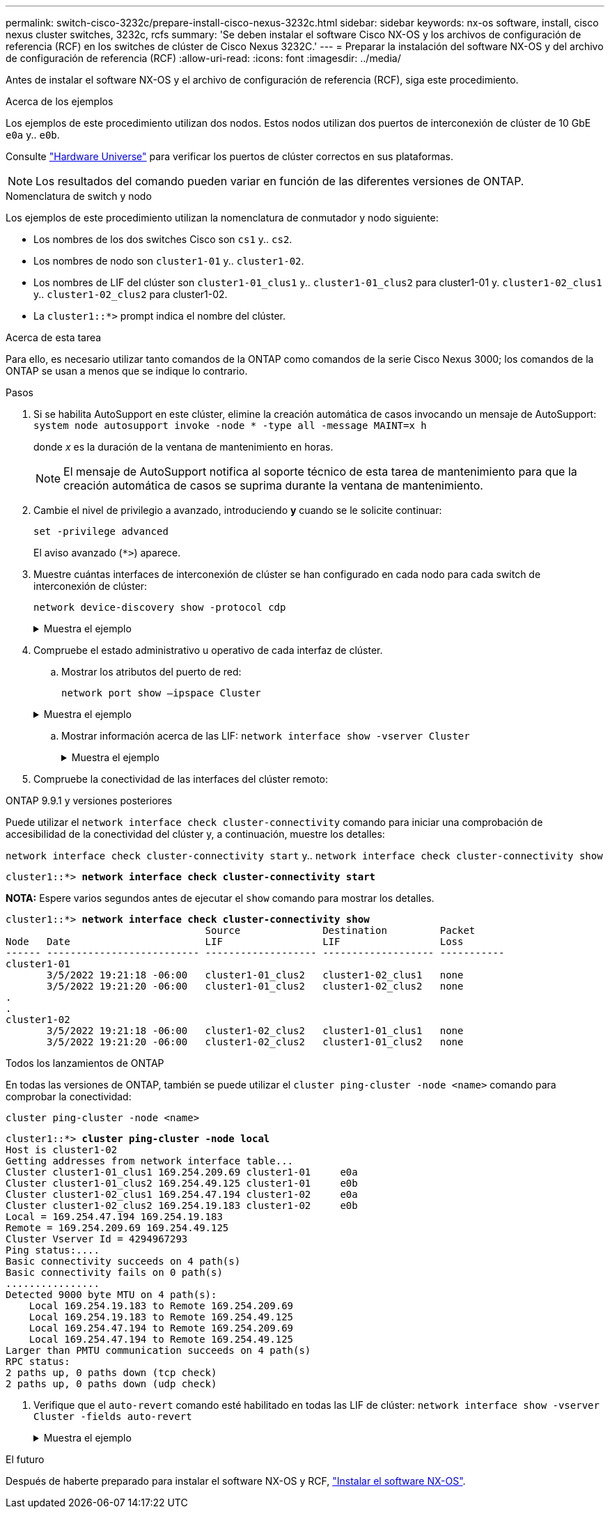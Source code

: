 ---
permalink: switch-cisco-3232c/prepare-install-cisco-nexus-3232c.html 
sidebar: sidebar 
keywords: nx-os software, install, cisco nexus cluster switches, 3232c, rcfs 
summary: 'Se deben instalar el software Cisco NX-OS y los archivos de configuración de referencia (RCF) en los switches de clúster de Cisco Nexus 3232C.' 
---
= Preparar la instalación del software NX-OS y del archivo de configuración de referencia (RCF)
:allow-uri-read: 
:icons: font
:imagesdir: ../media/


[role="lead"]
Antes de instalar el software NX-OS y el archivo de configuración de referencia (RCF), siga este procedimiento.

.Acerca de los ejemplos
Los ejemplos de este procedimiento utilizan dos nodos. Estos nodos utilizan dos puertos de interconexión de clúster de 10 GbE `e0a` y.. `e0b`.

Consulte link:https://hwu.netapp.com/SWITCH/INDEX["Hardware Universe"^] para verificar los puertos de clúster correctos en sus plataformas.

[NOTE]
====
Los resultados del comando pueden variar en función de las diferentes versiones de ONTAP.

====
.Nomenclatura de switch y nodo
Los ejemplos de este procedimiento utilizan la nomenclatura de conmutador y nodo siguiente:

* Los nombres de los dos switches Cisco son `cs1` y.. `cs2`.
* Los nombres de nodo son `cluster1-01` y.. `cluster1-02`.
* Los nombres de LIF del clúster son `cluster1-01_clus1` y.. `cluster1-01_clus2` para cluster1-01 y. `cluster1-02_clus1` y.. `cluster1-02_clus2` para cluster1-02.
* La `cluster1::*>` prompt indica el nombre del clúster.


.Acerca de esta tarea
Para ello, es necesario utilizar tanto comandos de la ONTAP como comandos de la serie Cisco Nexus 3000; los comandos de la ONTAP se usan a menos que se indique lo contrario.

.Pasos
. Si se habilita AutoSupport en este clúster, elimine la creación automática de casos invocando un mensaje de AutoSupport:
`system node autosupport invoke -node * -type all -message MAINT=x h`
+
donde _x_ es la duración de la ventana de mantenimiento en horas.

+
[NOTE]
====
El mensaje de AutoSupport notifica al soporte técnico de esta tarea de mantenimiento para que la creación automática de casos se suprima durante la ventana de mantenimiento.

====
. Cambie el nivel de privilegio a avanzado, introduciendo *y* cuando se le solicite continuar:
+
`set -privilege advanced`

+
El aviso avanzado (`*>`) aparece.

. Muestre cuántas interfaces de interconexión de clúster se han configurado en cada nodo para cada switch de interconexión de clúster:
+
`network device-discovery show -protocol cdp`

+
.Muestra el ejemplo
[%collapsible]
====
[listing, subs="+quotes"]
----
cluster1::*> *network device-discovery show -protocol cdp*

Node/       Local  Discovered
Protocol    Port   Device (LLDP: ChassisID)  Interface         Platform
----------- ------ ------------------------- ----------------- --------
cluster1-02/cdp
            e0a    cs1                       Eth1/2            N3K-C3232C
            e0b    cs2                       Eth1/2            N3K-C3232C
cluster1-01/cdp
            e0a    cs1                       Eth1/1            N3K-C3232C
            e0b    cs2                       Eth1/1            N3K-C3232C

4 entries were displayed.
----
====
. Compruebe el estado administrativo u operativo de cada interfaz de clúster.
+
.. Mostrar los atributos del puerto de red:
+
`network port show –ipspace Cluster`

+
.Muestra el ejemplo
[%collapsible]
====
[listing, subs="+quotes"]
----
cluster1::*> *network port show -ipspace Cluster*

Node: cluster1-02
                                                  Speed(Mbps) Health
Port      IPspace      Broadcast Domain Link MTU  Admin/Oper  Status
--------- ------------ ---------------- ---- ---- ----------- ------
e0a       Cluster      Cluster          up   9000  auto/10000 healthy
e0b       Cluster      Cluster          up   9000  auto/10000 healthy

Node: cluster1-01
                                                  Speed(Mbps) Health
Port      IPspace      Broadcast Domain Link MTU  Admin/Oper  Status
--------- ------------ ---------------- ---- ---- ----------- ------
e0a       Cluster      Cluster          up   9000  auto/10000 healthy
e0b       Cluster      Cluster          up   9000  auto/10000 healthy

4 entries were displayed.
----
====
.. Mostrar información acerca de las LIF:
`network interface show -vserver Cluster`
+
.Muestra el ejemplo
[%collapsible]
====
[listing, subs="+quotes"]
----
cluster1::*> *network interface show -vserver Cluster*

            Logical            Status     Network            Current       Current Is
Vserver     Interface          Admin/Oper Address/Mask       Node          Port    Home
----------- ------------------ ---------- ------------------ ------------- ------- ----
Cluster
            cluster1-01_clus1  up/up      169.254.209.69/16  cluster1-01   e0a     true
            cluster1-01_clus2  up/up      169.254.49.125/16  cluster1-01   e0b     true
            cluster1-02_clus1  up/up      169.254.47.194/16  cluster1-02   e0a     true
            cluster1-02_clus2  up/up      169.254.19.183/16  cluster1-02   e0b     true

4 entries were displayed.
----
====


. Compruebe la conectividad de las interfaces del clúster remoto:


[role="tabbed-block"]
====
.ONTAP 9.9.1 y versiones posteriores
--
Puede utilizar el `network interface check cluster-connectivity` comando para iniciar una comprobación de accesibilidad de la conectividad del clúster y, a continuación, muestre los detalles:

`network interface check cluster-connectivity start` y.. `network interface check cluster-connectivity show`

[listing, subs="+quotes"]
----
cluster1::*> *network interface check cluster-connectivity start*
----
*NOTA:* Espere varios segundos antes de ejecutar el `show` comando para mostrar los detalles.

[listing, subs="+quotes"]
----
cluster1::*> *network interface check cluster-connectivity show*
                                  Source              Destination         Packet
Node   Date                       LIF                 LIF                 Loss
------ -------------------------- ------------------- ------------------- -----------
cluster1-01
       3/5/2022 19:21:18 -06:00   cluster1-01_clus2   cluster1-02_clus1   none
       3/5/2022 19:21:20 -06:00   cluster1-01_clus2   cluster1-02_clus2   none
.
.
cluster1-02
       3/5/2022 19:21:18 -06:00   cluster1-02_clus2   cluster1-01_clus1   none
       3/5/2022 19:21:20 -06:00   cluster1-02_clus2   cluster1-01_clus2   none
----
--
.Todos los lanzamientos de ONTAP
--
En todas las versiones de ONTAP, también se puede utilizar el `cluster ping-cluster -node <name>` comando para comprobar la conectividad:

`cluster ping-cluster -node <name>`

[listing, subs="+quotes"]
----
cluster1::*> *cluster ping-cluster -node local*
Host is cluster1-02
Getting addresses from network interface table...
Cluster cluster1-01_clus1 169.254.209.69 cluster1-01     e0a
Cluster cluster1-01_clus2 169.254.49.125 cluster1-01     e0b
Cluster cluster1-02_clus1 169.254.47.194 cluster1-02     e0a
Cluster cluster1-02_clus2 169.254.19.183 cluster1-02     e0b
Local = 169.254.47.194 169.254.19.183
Remote = 169.254.209.69 169.254.49.125
Cluster Vserver Id = 4294967293
Ping status:....
Basic connectivity succeeds on 4 path(s)
Basic connectivity fails on 0 path(s)
................
Detected 9000 byte MTU on 4 path(s):
    Local 169.254.19.183 to Remote 169.254.209.69
    Local 169.254.19.183 to Remote 169.254.49.125
    Local 169.254.47.194 to Remote 169.254.209.69
    Local 169.254.47.194 to Remote 169.254.49.125
Larger than PMTU communication succeeds on 4 path(s)
RPC status:
2 paths up, 0 paths down (tcp check)
2 paths up, 0 paths down (udp check)
----
--
====
. [[step6]]Verifique que el `auto-revert` comando esté habilitado en todas las LIF de clúster:
`network interface show -vserver Cluster -fields auto-revert`
+
.Muestra el ejemplo
[%collapsible]
====
[listing, subs="+quotes"]
----
cluster1::*> *network interface show -vserver Cluster -fields auto-revert*

          Logical
Vserver   Interface           Auto-revert
--------- ------------------- ------------
Cluster
          cluster1-01_clus1   true
          cluster1-01_clus2   true
          cluster1-02_clus1   true
          cluster1-02_clus2   true
4 entries were displayed.
----
====


.El futuro
Después de haberte preparado para instalar el software NX-OS y RCF, link:install-nx-os-software-3232c.html["Instalar el software NX-OS"].
